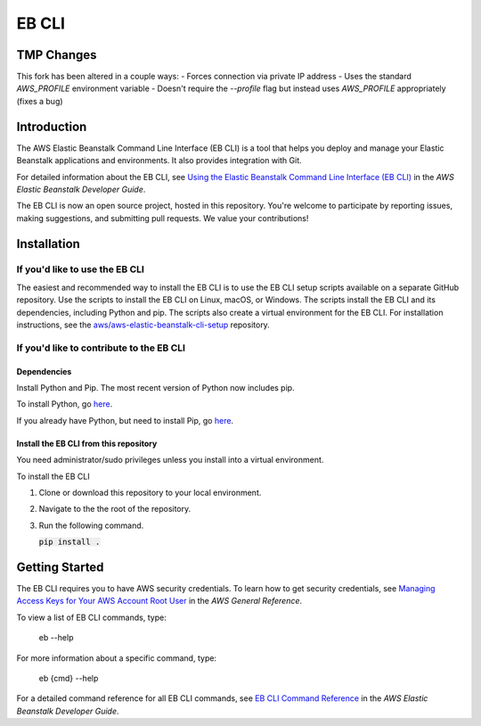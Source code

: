 ======
EB CLI
======

TMP Changes
===========

This fork has been altered in a couple ways:
- Forces connection via private IP address
- Uses the standard `AWS_PROFILE` environment variable
- Doesn't require the `--profile` flag but instead uses `AWS_PROFILE` appropriately (fixes a bug)

Introduction
============

The AWS Elastic Beanstalk Command Line Interface (EB CLI) is a tool that helps you deploy and manage
your Elastic Beanstalk applications and environments. It also
provides integration with Git.

For detailed information about the EB CLI, see `Using the Elastic Beanstalk Command Line Interface (EB CLI) <https://docs.aws.amazon.com/elasticbeanstalk/latest/dg/eb-cli3.html>`__
in the *AWS Elastic Beanstalk Developer Guide*.

The EB CLI is now an open source project, hosted in this repository.
You're welcome to participate by reporting issues, making suggestions, and submitting pull requests.
We value your contributions!

Installation
============

-------------------------------
If you'd like to use the EB CLI
-------------------------------

The easiest and recommended way to install the EB CLI is to use the EB CLI setup scripts available on a separate GitHub repository.
Use the scripts to install the EB CLI on Linux, macOS, or Windows. The scripts install the EB CLI and its dependencies, including Python and pip.
The scripts also create a virtual environment for the EB CLI.
For installation instructions, see the `aws/aws-elastic-beanstalk-cli-setup <https://github.com/aws/aws-elastic-beanstalk-cli-setup>`__ repository.

-----------------------------------------
If you'd like to contribute to the EB CLI
-----------------------------------------

Dependencies
~~~~~~~~~~~~
Install Python and Pip. The most recent version of Python now includes pip.

To install Python, go `here <https://www.python.org/downloads/>`__.

If you already have Python, but need to install Pip, go `here <https://pip.readthedocs.org/en/latest/installing.html>`__.

Install the EB CLI from this repository
~~~~~~~~~~~~~~~~~~~~~~~~~~~~~~~~~~~~~~~

You need administrator/sudo privileges unless you install into a virtual environment.

To install the EB CLI

1. Clone or download this repository to your local environment.

2. Navigate to the the root of the repository.

3. Run the following command.

   `pip install .`:code:

Getting Started
===============

The EB CLI requires you to have AWS security credentials.
To learn how to get security credentials, see `Managing Access Keys for Your AWS Account Root User <https://docs.aws.amazon.com/general/latest/gr/managing-aws-access-keys.html>`__
in the *AWS General Reference*.

To view a list of EB CLI commands, type:

    eb --help

For more information about a specific command, type:

    eb {cmd} --help

For a detailed command reference for all EB CLI commands, see `EB CLI Command Reference <https://docs.aws.amazon.com/elasticbeanstalk/latest/dg/eb3-cmd-commands.html>`__
in the *AWS Elastic Beanstalk Developer Guide*.



